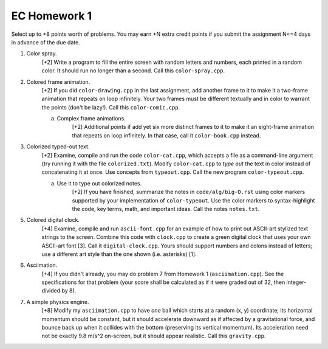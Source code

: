 EC Homework 1
=============

Select up to +8 points worth of problems.  You may earn +N extra credit
points if you submit the assignment N<=4 days in advance of the due date.


1. Color spray.
     [+2] Write a program to fill the entire screen with random letters and
     numbers, each printed in a random color.  It should run no longer than
     a second.  Call this ``color-spray.cpp``.


2. Colored frame animation.
     [+2] If you did ``color-drawing.cpp`` in the last assignment, add another
     frame to it to make it a two-frame animation that repeats on loop
     infinitely.  Your two frames must be different textually and in color to
     warrant the points (don't be lazy!).  Call this ``color-comic.cpp``.

     a. Complex frame animations.
         [+2] Additional points if add yet six more distinct frames to it to
         make it an eight-frame animation that repeats on loop infinitely.
         In that case, call it ``color-book.cpp`` instead.


3. Colorized typed-out text.
     [+2] Examine, compile and run the code ``color-cat.cpp``, which accepts a
     file as a command-line argument (try running it with the file
     ``colorized.txt``).  Modify ``color-cat.cpp`` to *type out* the text in
     color instead of concatenating it at once.  Use concepts from
     ``typeout.cpp``.  Call the new program ``color-typeout.cpp``.

     a. Use it to type out colorized notes. 
         [+2] If you have finished, summarize the notes in
         ``code/alg/big-O.rst`` using color markers supported by your
         implementation of ``color-typeout``. Use the color markers to
         syntax-highlight the code, key terms, math, and important ideas.
         Call the notes ``notes.txt``.


5. Colored digital clock.
     [+4] Examine, compile and run ``ascii-font.cpp`` for an example of how to
     print out ASCII-art stylized text strings to the screen. Combine this code
     with ``clock.cpp`` to create a green digital clock that uses your own
     ASCII-art font [3]. Call it ``digital-clock.cpp``.  Yours should support
     numbers and colons instead of letters; use a different art style than the
     one shown (i.e. asterisks) [1].


6. Asciimation.
     [+4] If you didn't already, you may do problem 7 from Homework 1
     (``asciimation.cpp``). See the specifications for that problem (your score
     shall be calculated as if it were graded out of 32, then integer-divided
     by 8). 


7. A simple physics engine.
     [+8] Modify my ``asciimation.cpp`` to have *one* ball which starts at a
     random (x, y) coordinate; its horizontal momentum should be constant, but
     it should accelerate downward as if affected by a gravitational force, and
     bounce back up when it collides with the bottom (preserving its vertical
     momentum).  Its acceleration need not be exactly 9.8 m/s^2 on-screen, but
     it should appear realistic. Call this ``gravity.cpp``.

